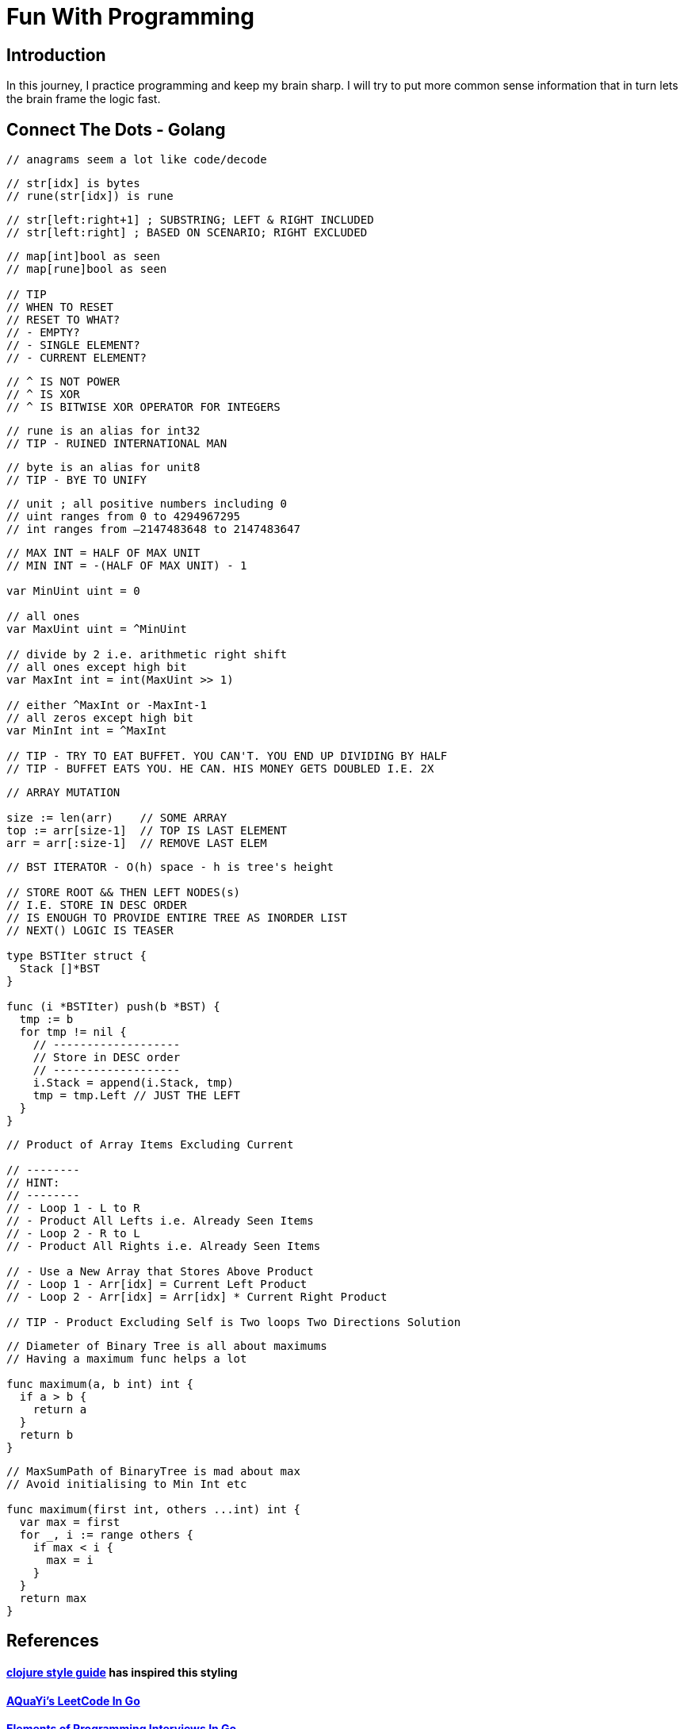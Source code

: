 = Fun With Programming

== Introduction
In this journey, I practice programming and keep my brain sharp.
I will try to put more common sense information that in turn lets the brain
frame the logic fast.

== Connect The Dots - Golang

[source, go]
----
// anagrams seem a lot like code/decode
----

[source, go]
----
// str[idx] is bytes
// rune(str[idx]) is rune
----

[source, go]
----
// str[left:right+1] ; SUBSTRING; LEFT & RIGHT INCLUDED
// str[left:right] ; BASED ON SCENARIO; RIGHT EXCLUDED
----

[source, go]
----
// map[int]bool as seen
// map[rune]bool as seen

// TIP
// WHEN TO RESET
// RESET TO WHAT? 
// - EMPTY? 
// - SINGLE ELEMENT?
// - CURRENT ELEMENT?
----

[source, go]
----
// ^ IS NOT POWER
// ^ IS XOR
// ^ IS BITWISE XOR OPERATOR FOR INTEGERS
----

[source, go]
----
// rune is an alias for int32 
// TIP - RUINED INTERNATIONAL MAN
----

[source, go]
----
// byte is an alias for unit8
// TIP - BYE TO UNIFY
----

[source, go]
----
// unit ; all positive numbers including 0
// uint ranges from 0 to 4294967295  
// int ranges from –2147483648 to 2147483647 
----

[source, go]
----
// MAX INT = HALF OF MAX UNIT
// MIN INT = -(HALF OF MAX UNIT) - 1

var MinUint uint = 0

// all ones
var MaxUint uint = ^MinUint

// divide by 2 i.e. arithmetic right shift
// all ones except high bit
var MaxInt int = int(MaxUint >> 1)

// either ^MaxInt or -MaxInt-1
// all zeros except high bit
var MinInt int = ^MaxInt

// TIP - TRY TO EAT BUFFET. YOU CAN'T. YOU END UP DIVIDING BY HALF
// TIP - BUFFET EATS YOU. HE CAN. HIS MONEY GETS DOUBLED I.E. 2X
----

[source, go]
----
// ARRAY MUTATION

size := len(arr)    // SOME ARRAY
top := arr[size-1]  // TOP IS LAST ELEMENT
arr = arr[:size-1]  // REMOVE LAST ELEM
----

[source, go]
----
// BST ITERATOR - O(h) space - h is tree's height

// STORE ROOT && THEN LEFT NODES(s) 
// I.E. STORE IN DESC ORDER
// IS ENOUGH TO PROVIDE ENTIRE TREE AS INORDER LIST
// NEXT() LOGIC IS TEASER

type BSTIter struct {
  Stack []*BST
}

func (i *BSTIter) push(b *BST) {
  tmp := b 
  for tmp != nil {
    // -------------------
    // Store in DESC order
    // -------------------
    i.Stack = append(i.Stack, tmp)
    tmp = tmp.Left // JUST THE LEFT
  }
}
----

[source, go]
----
// Product of Array Items Excluding Current

// --------
// HINT:
// --------
// - Loop 1 - L to R 
// - Product All Lefts i.e. Already Seen Items
// - Loop 2 - R to L
// - Product All Rights i.e. Already Seen Items

// - Use a New Array that Stores Above Product
// - Loop 1 - Arr[idx] = Current Left Product
// - Loop 2 - Arr[idx] = Arr[idx] * Current Right Product

// TIP - Product Excluding Self is Two loops Two Directions Solution
----

[source, go]
----
// Diameter of Binary Tree is all about maximums
// Having a maximum func helps a lot

func maximum(a, b int) int {
  if a > b {
    return a
  }
  return b
}
----

[source, go]
----
// MaxSumPath of BinaryTree is mad about max
// Avoid initialising to Min Int etc

func maximum(first int, others ...int) int {
  var max = first
  for _, i := range others {
    if max < i {
      max = i
    }
  }
  return max
}
----

== References
==== https://github.com/bbatsov/clojure-style-guide[clojure style guide] has inspired this styling
==== https://github.com/aQuaYi/LeetCode-in-Go[AQuaYi's LeetCode In Go]
==== https://github.com/mrekucci/epi/[Elements of Programming Interviews In Go]
==== https://github.com/de-cryptor/Must-Do-Coding-Questions[Must Do Coding Questions]
==== https://github.com/halfrost/LeetCode-Go[Halfrost's LeetCode In Go]
==== https://github.com/haoel/leetcode[Haoel's LeetCode]
